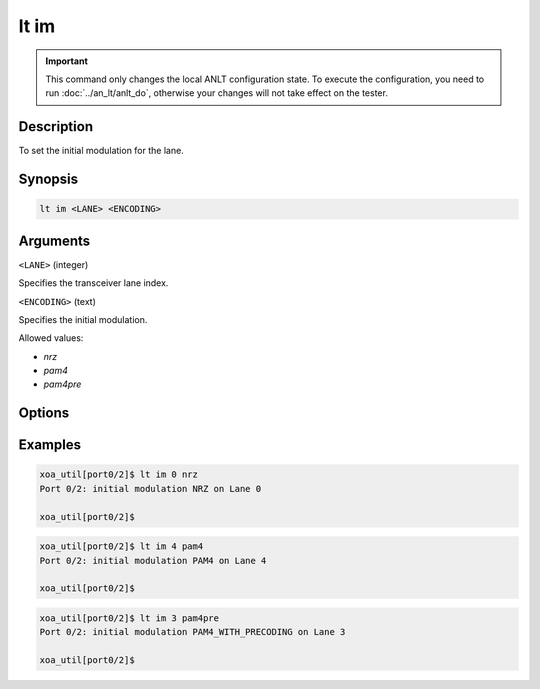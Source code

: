 lt im
=====

.. important::

    This command only changes the local ANLT configuration state. To execute the configuration, you need to run :doc:`../an_lt/anlt_do`, otherwise your changes will not take effect on the tester.

Description
-----------

To set the initial modulation for the lane.



Synopsis
--------

.. code-block:: text
    
    lt im <LANE> <ENCODING>


Arguments
---------

``<LANE>`` (integer)

Specifies the transceiver lane index.


``<ENCODING>`` (text)
    
Specifies the initial modulation.

Allowed values:

* `nrz`

* `pam4`

* `pam4pre`


Options
-------



Examples
--------

.. code-block:: text

    xoa_util[port0/2]$ lt im 0 nrz
    Port 0/2: initial modulation NRZ on Lane 0

    xoa_util[port0/2]$

.. code-block:: text

    xoa_util[port0/2]$ lt im 4 pam4
    Port 0/2: initial modulation PAM4 on Lane 4

    xoa_util[port0/2]$

.. code-block:: text

    xoa_util[port0/2]$ lt im 3 pam4pre
    Port 0/2: initial modulation PAM4_WITH_PRECODING on Lane 3

    xoa_util[port0/2]$



